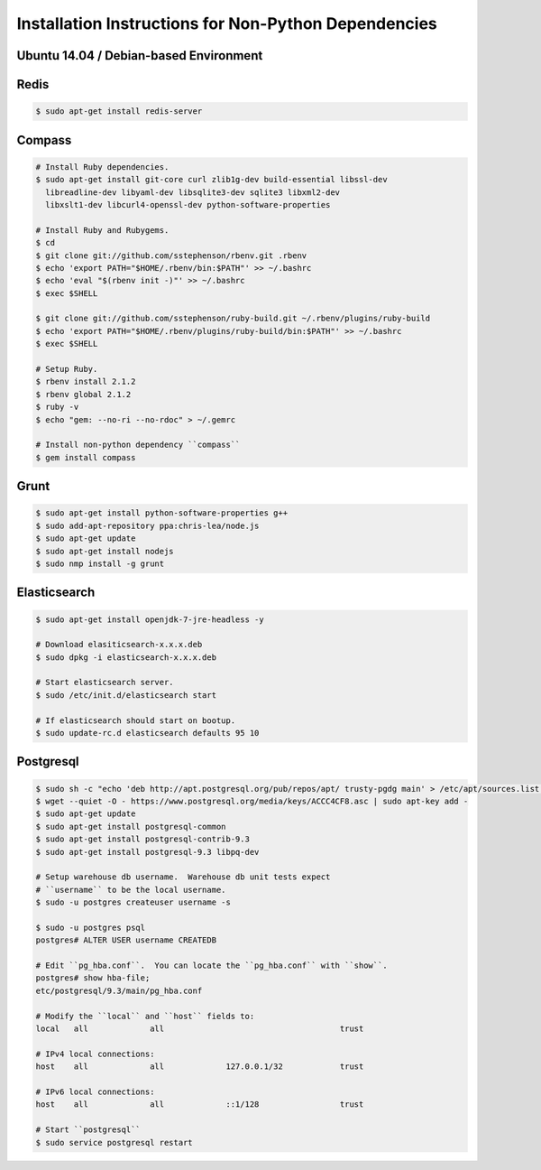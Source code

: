 Installation Instructions for Non-Python Dependencies
=====================================================

Ubuntu 14.04 / Debian-based Environment
---------------------------------------


Redis
-----

.. code-block:: console
    
    $ sudo apt-get install redis-server


Compass
-------

.. code-block:: console
    
    # Install Ruby dependencies. 
    $ sudo apt-get install git-core curl zlib1g-dev build-essential libssl-dev
      libreadline-dev libyaml-dev libsqlite3-dev sqlite3 libxml2-dev
      libxslt1-dev libcurl4-openssl-dev python-software-properties

    # Install Ruby and Rubygems.
    $ cd
    $ git clone git://github.com/sstephenson/rbenv.git .rbenv
    $ echo 'export PATH="$HOME/.rbenv/bin:$PATH"' >> ~/.bashrc
    $ echo 'eval "$(rbenv init -)"' >> ~/.bashrc
    $ exec $SHELL

    $ git clone git://github.com/sstephenson/ruby-build.git ~/.rbenv/plugins/ruby-build
    $ echo 'export PATH="$HOME/.rbenv/plugins/ruby-build/bin:$PATH"' >> ~/.bashrc
    $ exec $SHELL

    # Setup Ruby.
    $ rbenv install 2.1.2
    $ rbenv global 2.1.2
    $ ruby -v
    $ echo "gem: --no-ri --no-rdoc" > ~/.gemrc

    # Install non-python dependency ``compass``
    $ gem install compass


Grunt
-----

.. code-block:: console

    $ sudo apt-get install python-software-properties g++
    $ sudo add-apt-repository ppa:chris-lea/node.js
    $ sudo apt-get update
    $ sudo apt-get install nodejs
    $ sudo nmp install -g grunt


Elasticsearch
-------------

.. code-block:: console

    $ sudo apt-get install openjdk-7-jre-headless -y

    # Download elasiticsearch-x.x.x.deb
    $ sudo dpkg -i elasticsearch-x.x.x.deb

    # Start elasticsearch server.
    $ sudo /etc/init.d/elasticsearch start

    # If elasticsearch should start on bootup.
    $ sudo update-rc.d elasticsearch defaults 95 10


Postgresql
----------

.. code-block:: console

    $ sudo sh -c "echo 'deb http://apt.postgresql.org/pub/repos/apt/ trusty-pgdg main' > /etc/apt/sources.list.d/pgdg.list"
    $ wget --quiet -O - https://www.postgresql.org/media/keys/ACCC4CF8.asc | sudo apt-key add -
    $ sudo apt-get update
    $ sudo apt-get install postgresql-common
    $ sudo apt-get install postgresql-contrib-9.3
    $ sudo apt-get install postgresql-9.3 libpq-dev

    # Setup warehouse db username.  Warehouse db unit tests expect
    # ``username`` to be the local username.
    $ sudo -u postgres createuser username -s

    $ sudo -u postgres psql
    postgres# ALTER USER username CREATEDB
    
    # Edit ``pg_hba.conf``.  You can locate the ``pg_hba.conf`` with ``show``.
    postgres# show hba-file;
    etc/postgresql/9.3/main/pg_hba.conf
    
    # Modify the ``local`` and ``host`` fields to:
    local   all             all                                     trust
    
    # IPv4 local connections:
    host    all             all             127.0.0.1/32            trust
    
    # IPv6 local connections:
    host    all             all             ::1/128                 trust

    # Start ``postgresql`` 
    $ sudo service postgresql restart
